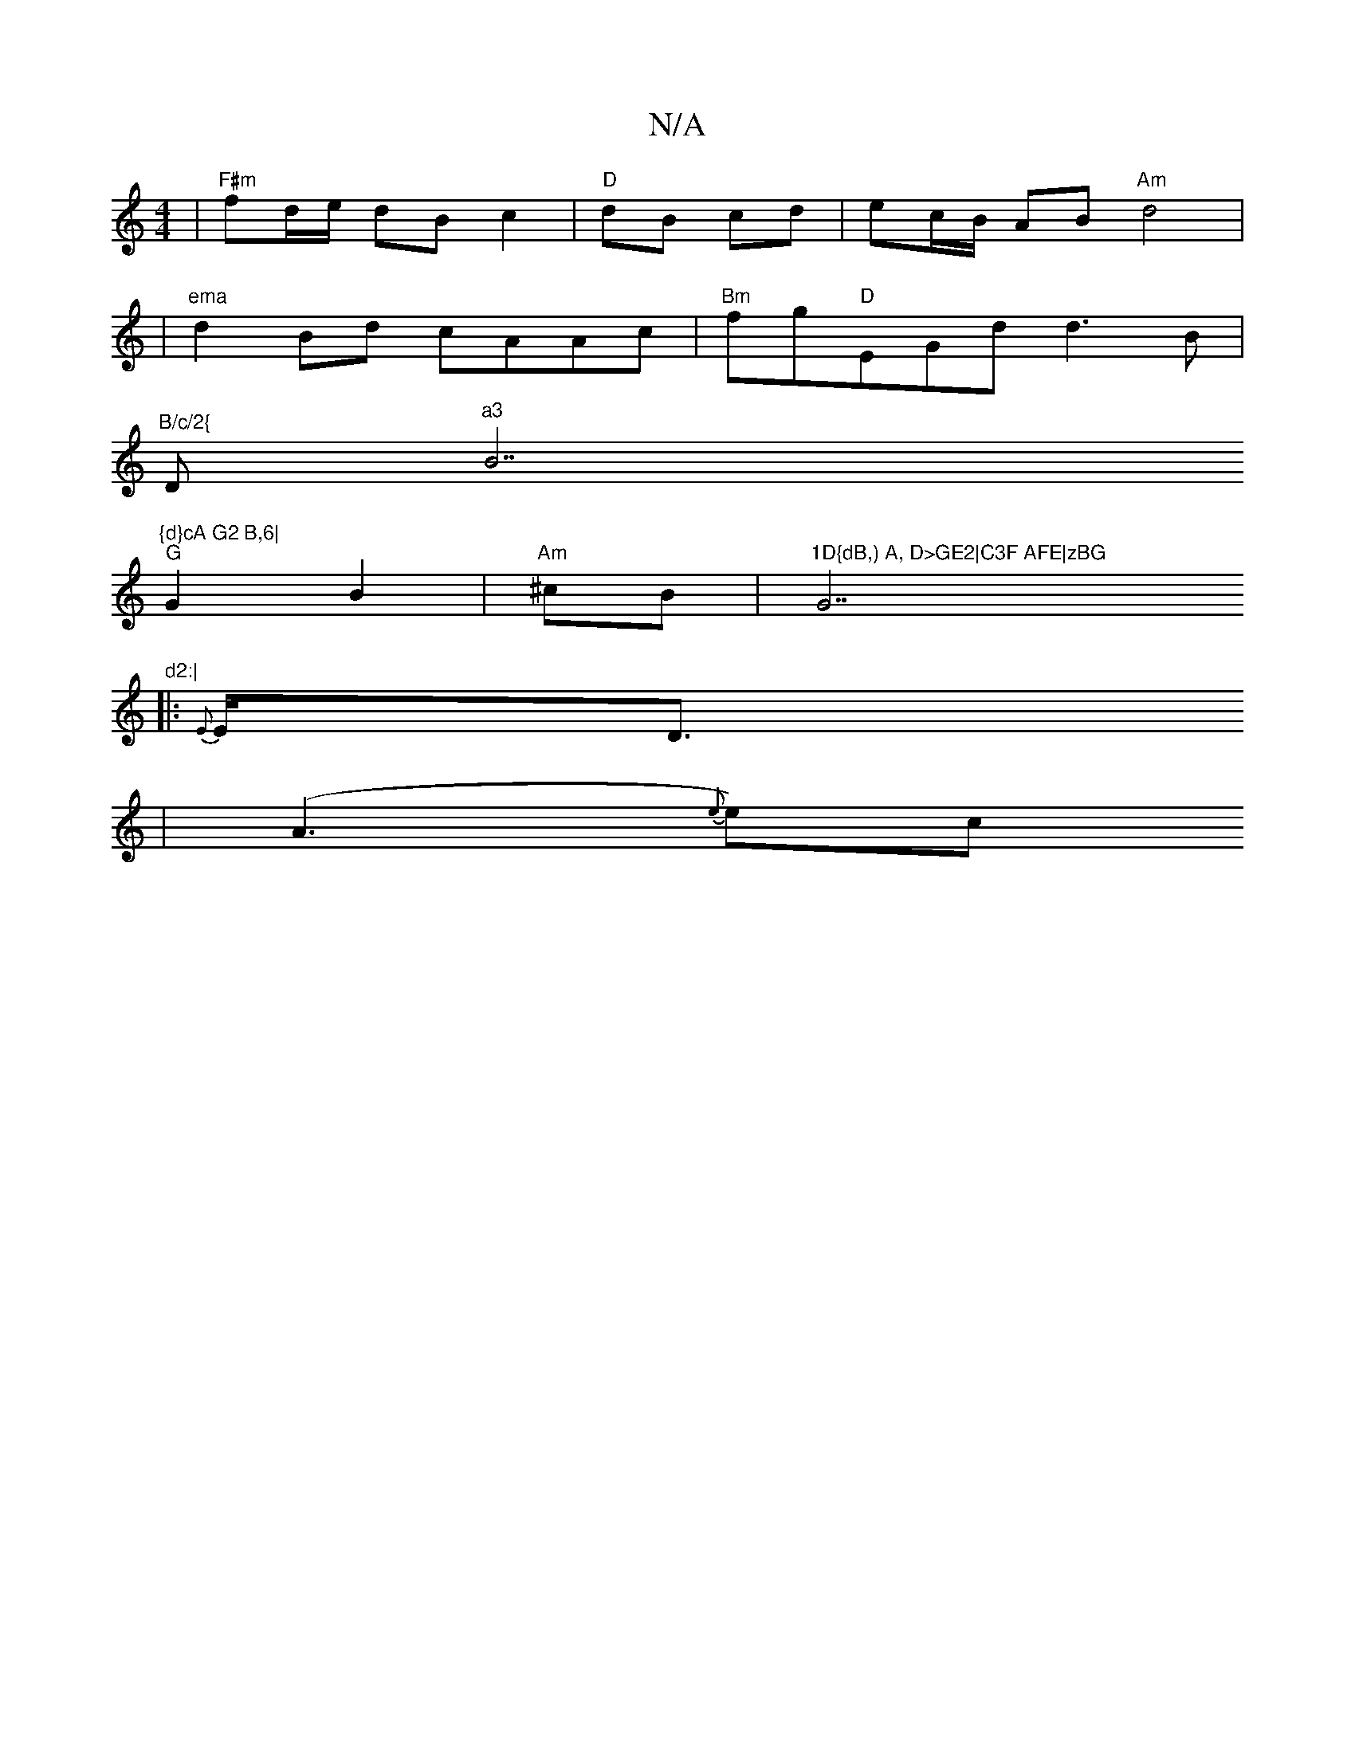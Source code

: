 X:1
T:N/A
M:4/4
R:N/A
K:Cmajor
 | "F#m"fd/e/ dB c2 | "D"dB cd | ec/B/ AB "Am" d4|
|"ema" d2Bd cAAc|"Bm"fg"D"EGd d3 B|
"B/c/2{"D"^a3 "B7"{d}cA G2 B,6|
"G"G2- B2 | "Am"^cB| "1D{dB,) A, D>GE2|C3F AFE|zBG "G7"d2:|
|:{E}E<D
|(A3 {e}e)-c